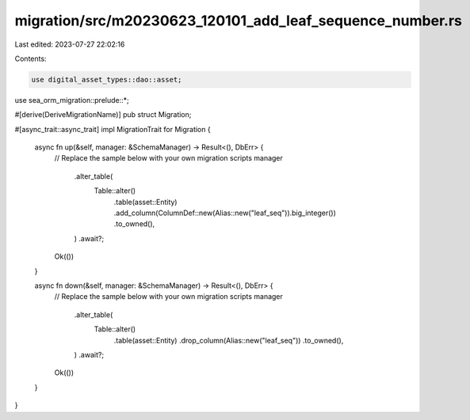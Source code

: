 migration/src/m20230623_120101_add_leaf_sequence_number.rs
==========================================================

Last edited: 2023-07-27 22:02:16

Contents:

.. code-block:: rs

    use digital_asset_types::dao::asset;
use sea_orm_migration::prelude::*;

#[derive(DeriveMigrationName)]
pub struct Migration;

#[async_trait::async_trait]
impl MigrationTrait for Migration {
    async fn up(&self, manager: &SchemaManager) -> Result<(), DbErr> {
        // Replace the sample below with your own migration scripts
        manager
            .alter_table(
                Table::alter()
                    .table(asset::Entity)
                    .add_column(ColumnDef::new(Alias::new("leaf_seq")).big_integer())
                    .to_owned(),
            )
            .await?;

        Ok(())
    }

    async fn down(&self, manager: &SchemaManager) -> Result<(), DbErr> {
        // Replace the sample below with your own migration scripts
        manager
            .alter_table(
                Table::alter()
                    .table(asset::Entity)
                    .drop_column(Alias::new("leaf_seq"))
                    .to_owned(),
            )
            .await?;

        Ok(())
    }
}


